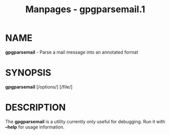 #+TITLE: Manpages - gpgparsemail.1
* NAME
*gpgparsemail* - Parse a mail message into an annotated format

* SYNOPSIS
*gpgparsemail* [/options/] [/file/]

* DESCRIPTION
The *gpgparsemail* is a utility currently only useful for debugging. Run
it with *--help* for usage information.
